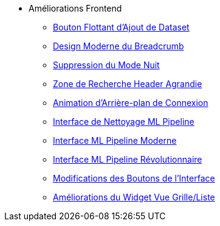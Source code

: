 * Améliorations Frontend
** xref:add-dataset-floating-button.adoc[Bouton Flottant d'Ajout de Dataset]
** xref:breadcrumb-modern-design.adoc[Design Moderne du Breadcrumb]
** xref:dark-theme-removal.adoc[Suppression du Mode Nuit]
** xref:header-search-zone-enhancement.adoc[Zone de Recherche Header Agrandie]
** xref:login-background-animation.adoc[Animation d'Arrière-plan de Connexion]
** xref:ml-pipeline-cleaning-interface.adoc[Interface de Nettoyage ML Pipeline]
** xref:ml-pipeline-modern-interface.adoc[Interface ML Pipeline Moderne]
** xref:ml-pipeline-revolutionary-interface.adoc[Interface ML Pipeline Révolutionnaire]
** xref:ui-button-modifications.adoc[Modifications des Boutons de l'Interface]
** xref:view-toggle-widget-improvements.adoc[Améliorations du Widget Vue Grille/Liste]
